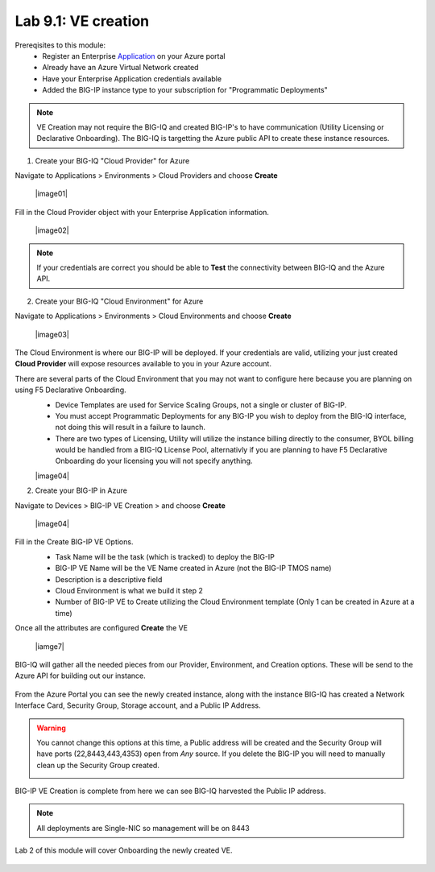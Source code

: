 Lab 9.1: VE creation
--------------------

Prereqisites to this module:
  - Register an Enterprise Application_ on your Azure portal
  - Already have an Azure Virtual Network created
  - Have your Enterprise Application credentials available
  - Added the BIG-IP instance type to your subscription for "Programmatic Deployments"

.. Note:: VE Creation may not require the BIG-IQ and created BIG-IP's to have communication (Utility Licensing or Declarative Onboarding). The BIG-IQ is targetting the Azure public API to create these instance resources.

1. Create your BIG-IQ "Cloud Provider" for Azure

Navigate to Applications > Environments > Cloud Providers and choose **Create**

  |image01|

Fill in the Cloud Provider object with your Enterprise Application information.

  |image02|

.. Note:: If your credentials are correct you should be able to **Test** the connectivity between BIG-IQ and the Azure API.

2. Create your BIG-IQ "Cloud Environment" for Azure

Navigate to Applications > Environments > Cloud Environments and choose **Create**

  |image03|

The Cloud Environment is where our BIG-IP will be deployed. If your credentials are valid, utilizing your just created **Cloud Provider** will expose resources available to you in your Azure account.

There are several parts of the Cloud Environment that you may not want to configure here because you are planning on using F5 Declarative Onboarding. 
  - Device Templates are used for Service Scaling Groups, not a single or cluster of BIG-IP.
  - You must accept Programmatic Deployments for any BIG-IP you wish to deploy from the BIG-IQ interface, not doing this will result in a failure to launch.
  - There are two types of Licensing, Utility will utilize the instance billing directly to the consumer, BYOL billing would be handled from a BIG-IQ License Pool, alternativly if you are planning to have F5 Declarative Onboarding do your licensing you will not specify anything.

  |image04|

2. Create your BIG-IP in Azure

Navigate to Devices > BIG-IP VE Creation > and choose **Create**

  |image04|

Fill in the Create BIG-IP VE Options.
  - Task Name will be the task (which is tracked) to deploy the BIG-IP
  - BIG-IP VE Name will be the VE Name created in Azure (not the BIG-IP TMOS name)
  - Description is a descriptive field
  - Cloud Environment is what we build it step 2
  - Number of BIG-IP VE to Create utilizing the Cloud Environment template (Only 1 can be created in Azure at a time)

  |image6|

Once all the attributes are configured **Create** the VE

  |iamge7|

BIG-IQ will gather all the needed pieces from our Provider, Environment, and Creation options. These will be send to the Azure API for building out our instance.

  |image8|

From the Azure Portal you can see the newly created instance, along with the instance BIG-IQ has created a Network Interface Card, Security Group, Storage account, and a Public IP Address.

.. Warning:: You cannot change this options at this time, a Public address will be created and the Security Group will have ports (22,8443,443,4353) open from *Any* source. If you delete the BIG-IP you will need to manually clean up the Security Group created.

  |image9|

BIG-IP VE Creation is complete from here we can see BIG-IQ harvested the Public IP address.

.. Note:: All deployments are Single-NIC so management will be on 8443

Lab 2 of this module will cover Onboarding the newly created VE.

  |image10|

.. |image1| image:: pictures/image1.png
   :width: 50%
.. |image2| image:: pictures/image2.png
   :width: 50%
.. |image3| image:: pictures/image3.png
   :width: 50%
.. |image4| image:: pictures/image4.png
   :width: 50%
.. |image5| image:: pictures/image5.png
   :width: 50%
.. |image6| image:: pictures/image6.png
   :width: 50%
.. |image7| image:: pictures/image7.png
   :width: 50%
.. |image8| image:: pictures/image8.png
   :width: 50%
.. |image9| image:: pictures/image9.png
   :width: 50%
.. |image10| image:: pictures/image10.png
   :width: 50%


.. _Application: https://docs.microsoft.com/en-us/azure/active-directory/develop/howto-create-service-principal-portal#get-application-id-and-authentication-key